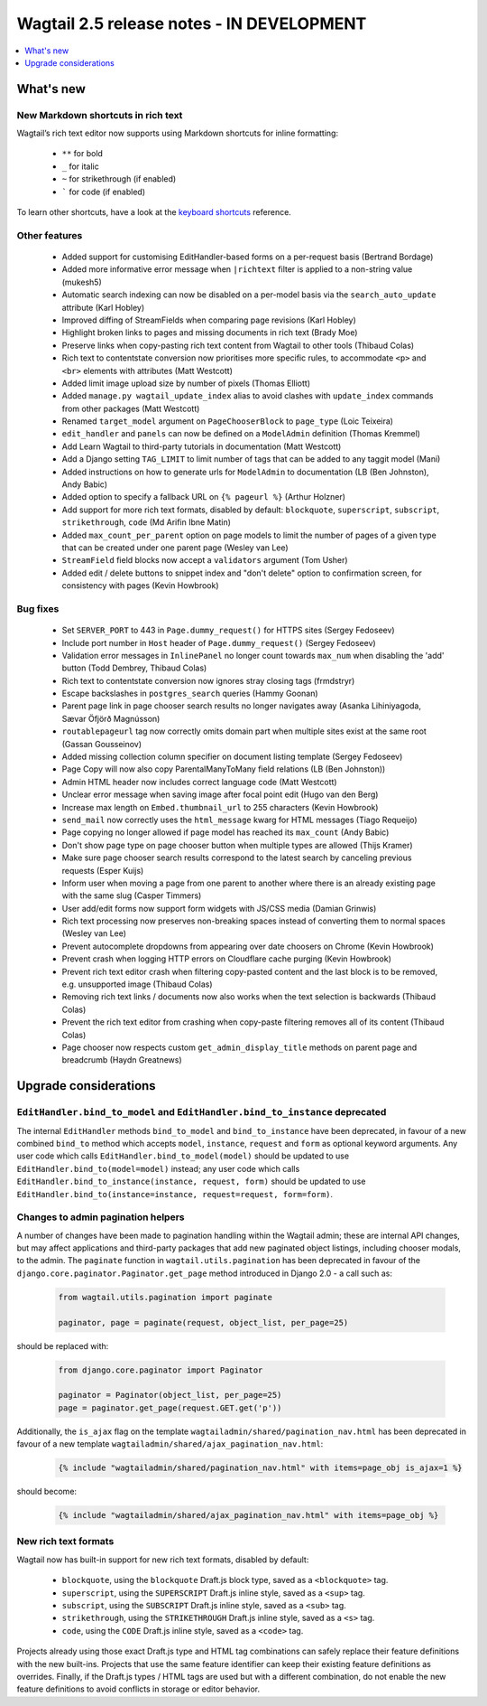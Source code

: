 ==========================================
Wagtail 2.5 release notes - IN DEVELOPMENT
==========================================

.. contents::
    :local:
    :depth: 1


What's new
==========

New Markdown shortcuts in rich text
~~~~~~~~~~~~~~~~~~~~~~~~~~~~~~~~~~~

Wagtail’s rich text editor now supports using Markdown shortcuts for inline formatting:

 * ``**`` for bold
 * ``_`` for italic
 * ``~`` for strikethrough (if enabled)
 * ````` for code (if enabled)

To learn other shortcuts, have a look at the `keyboard shortcuts <https://www.draftail.org/docs/keyboard-shortcuts>`_ reference.


Other features
~~~~~~~~~~~~~~

 * Added support for customising EditHandler-based forms on a per-request basis (Bertrand Bordage)
 * Added more informative error message when ``|richtext`` filter is applied to a non-string value (mukesh5)
 * Automatic search indexing can now be disabled on a per-model basis via the ``search_auto_update`` attribute (Karl Hobley)
 * Improved diffing of StreamFields when comparing page revisions (Karl Hobley)
 * Highlight broken links to pages and missing documents in rich text (Brady Moe)
 * Preserve links when copy-pasting rich text content from Wagtail to other tools (Thibaud Colas)
 * Rich text to contentstate conversion now prioritises more specific rules, to accommodate ``<p>`` and ``<br>`` elements with attributes (Matt Westcott)
 * Added limit image upload size by number of pixels (Thomas Elliott)
 * Added ``manage.py wagtail_update_index`` alias to avoid clashes with ``update_index`` commands from other packages (Matt Westcott)
 * Renamed ``target_model`` argument on ``PageChooserBlock`` to ``page_type`` (Loic Teixeira)
 * ``edit_handler`` and ``panels`` can now be defined on a ``ModelAdmin`` definition (Thomas Kremmel)
 * Add Learn Wagtail to third-party tutorials in documentation (Matt Westcott)
 * Add a Django setting ``TAG_LIMIT`` to limit number of tags that can be added to any taggit model (Mani)
 * Added instructions on how to generate urls for ``ModelAdmin`` to documentation (LB (Ben Johnston), Andy Babic)
 * Added option to specify a fallback URL on ``{% pageurl %}`` (Arthur Holzner)
 * Add support for more rich text formats, disabled by default: ``blockquote``, ``superscript``, ``subscript``, ``strikethrough``, ``code`` (Md Arifin Ibne Matin)
 * Added ``max_count_per_parent`` option on page models to limit the number of pages of a given type that can be created under one parent page (Wesley van Lee)
 * ``StreamField`` field blocks now accept a ``validators`` argument (Tom Usher)
 * Added edit / delete buttons to snippet index and "don't delete" option to confirmation screen, for consistency with pages (Kevin Howbrook)


Bug fixes
~~~~~~~~~

 * Set ``SERVER_PORT`` to 443 in ``Page.dummy_request()`` for HTTPS sites (Sergey Fedoseev)
 * Include port number in ``Host`` header of ``Page.dummy_request()`` (Sergey Fedoseev)
 * Validation error messages in ``InlinePanel`` no longer count towards ``max_num`` when disabling the 'add' button (Todd Dembrey, Thibaud Colas)
 * Rich text to contentstate conversion now ignores stray closing tags (frmdstryr)
 * Escape backslashes in ``postgres_search`` queries (Hammy Goonan)
 * Parent page link in page chooser search results no longer navigates away (Asanka Lihiniyagoda, Sævar Öfjörð Magnússon)
 * ``routablepageurl`` tag now correctly omits domain part when multiple sites exist at the same root (Gassan Gousseinov)
 * Added missing collection column specifier on document listing template (Sergey Fedoseev)
 * Page Copy will now also copy ParentalManyToMany field relations (LB (Ben Johnston))
 * Admin HTML header now includes correct language code (Matt Westcott)
 * Unclear error message when saving image after focal point edit (Hugo van den Berg)
 * Increase max length on ``Embed.thumbnail_url`` to 255 characters (Kevin Howbrook)
 * ``send_mail`` now correctly uses the ``html_message`` kwarg for HTML messages (Tiago Requeijo)
 * Page copying no longer allowed if page model has reached its ``max_count`` (Andy Babic)
 * Don't show page type on page chooser button when multiple types are allowed (Thijs Kramer)
 * Make sure page chooser search results correspond to the latest search by canceling previous requests (Esper Kuijs)
 * Inform user when moving a page from one parent to another where there is an already existing page with the same slug (Casper Timmers)
 * User add/edit forms now support form widgets with JS/CSS media (Damian Grinwis)
 * Rich text processing now preserves non-breaking spaces instead of converting them to normal spaces (Wesley van Lee)
 * Prevent autocomplete dropdowns from appearing over date choosers on Chrome (Kevin Howbrook)
 * Prevent crash when logging HTTP errors on Cloudflare cache purging (Kevin Howbrook)
 * Prevent rich text editor crash when filtering copy-pasted content and the last block is to be removed, e.g. unsupported image (Thibaud Colas)
 * Removing rich text links / documents now also works when the text selection is backwards (Thibaud Colas)
 * Prevent the rich text editor from crashing when copy-paste filtering removes all of its content (Thibaud Colas)
 * Page chooser now respects custom ``get_admin_display_title`` methods on parent page and breadcrumb (Haydn Greatnews)


Upgrade considerations
======================

``EditHandler.bind_to_model`` and ``EditHandler.bind_to_instance`` deprecated
~~~~~~~~~~~~~~~~~~~~~~~~~~~~~~~~~~~~~~~~~~~~~~~~~~~~~~~~~~~~~~~~~~~~~~~~~~~~~

The internal ``EditHandler`` methods ``bind_to_model`` and ``bind_to_instance`` have been deprecated, in favour of a new combined ``bind_to`` method which accepts ``model``, ``instance``, ``request`` and ``form`` as optional keyword arguments. Any user code which calls ``EditHandler.bind_to_model(model)`` should be updated to use ``EditHandler.bind_to(model=model)`` instead; any user code which calls ``EditHandler.bind_to_instance(instance, request, form)`` should be updated to use ``EditHandler.bind_to(instance=instance, request=request, form=form)``.


Changes to admin pagination helpers
~~~~~~~~~~~~~~~~~~~~~~~~~~~~~~~~~~~

A number of changes have been made to pagination handling within the Wagtail admin; these are internal API changes, but may affect applications and third-party packages that add new paginated object listings, including chooser modals, to the admin. The ``paginate`` function in ``wagtail.utils.pagination`` has been deprecated in favour of the ``django.core.paginator.Paginator.get_page`` method introduced in Django 2.0 - a call such as:

  .. code-block:: python

    from wagtail.utils.pagination import paginate

    paginator, page = paginate(request, object_list, per_page=25)

should be replaced with:

  .. code-block:: python

    from django.core.paginator import Paginator

    paginator = Paginator(object_list, per_page=25)
    page = paginator.get_page(request.GET.get('p'))

Additionally, the ``is_ajax`` flag on the template ``wagtailadmin/shared/pagination_nav.html`` has been deprecated in favour of a new template ``wagtailadmin/shared/ajax_pagination_nav.html``:

  .. code-block:: html+django

    {% include "wagtailadmin/shared/pagination_nav.html" with items=page_obj is_ajax=1 %}

should become:

  .. code-block:: html+django

    {% include "wagtailadmin/shared/ajax_pagination_nav.html" with items=page_obj %}


New rich text formats
~~~~~~~~~~~~~~~~~~~~~

Wagtail now has built-in support for new rich text formats, disabled by default:

 * ``blockquote``, using the ``blockquote`` Draft.js block type, saved as a ``<blockquote>`` tag.
 * ``superscript``, using the ``SUPERSCRIPT`` Draft.js inline style, saved as a ``<sup>`` tag.
 * ``subscript``, using the ``SUBSCRIPT`` Draft.js inline style, saved as a ``<sub>`` tag.
 * ``strikethrough``, using the ``STRIKETHROUGH`` Draft.js inline style, saved as a ``<s>`` tag.
 * ``code``, using the ``CODE`` Draft.js inline style, saved as a ``<code>`` tag.

Projects already using those exact Draft.js type and HTML tag combinations can safely replace their feature definitions with the new built-ins. Projects that use the same feature identifier can keep their existing feature definitions as overrides. Finally, if the Draft.js types / HTML tags are used but with a different combination, do not enable the new feature definitions to avoid conflicts in storage or editor behavior.
